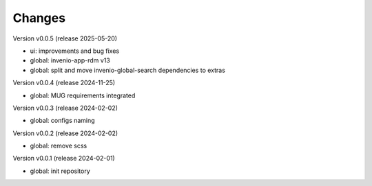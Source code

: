 ..
    Copyright (C) 2020-2025 Graz University of Technology.

    invenio-override is free software; you can redistribute it and/or
    modify it under the terms of the MIT License; see LICENSE file for more
    details.

Changes
=======
Version v0.0.5 (release 2025-05-20)

- ui: improvements and bug fixes
- global: invenio-app-rdm v13
- global: split and move invenio-global-search dependencies to extras

Version v0.0.4 (release 2024-11-25)

- global: MUG requirements integrated

Version v0.0.3 (release 2024-02-02)

- global: configs naming

Version v0.0.2 (release 2024-02-02)

- global: remove scss

Version v0.0.1 (release 2024-02-01)

- global: init repository
